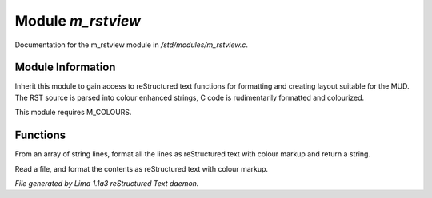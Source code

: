 Module *m_rstview*
*******************

Documentation for the m_rstview module in */std/modules/m_rstview.c*.

Module Information
==================

Inherit this module to gain access to reStructured text functions for formatting
and creating layout suitable for the MUD. The RST source is parsed into colour
enhanced strings, C code is rudimentarily formatted and colourized.

This module requires M_COLOURS.

Functions
=========
.. c:function:: string rst_format(string *file, string searchtext)

From an array of string lines, format all the lines as reStructured text with
colour markup and return a string.


.. c:function:: varargs string rst_format_file(string f, string searchtext)

Read a file, and format the contents as reStructured text with colour markup.



*File generated by Lima 1.1a3 reStructured Text daemon.*
